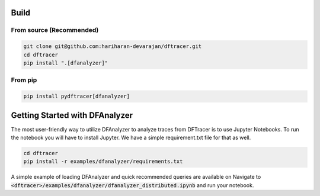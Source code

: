 ===========================
Build
===========================

------------------------------------------
From source (Recommended)
------------------------------------------

.. code-block:: Bash

    git clone git@github.com:hariharan-devarajan/dftracer.git
    cd dftracer
    pip install ".[dfanalyzer]"

------------------------------------------
From pip
------------------------------------------

.. code-block:: Bash

    pip install pydftracer[dfanalyzer]

===============================
Getting Started with DFAnalyzer
===============================

The most user-friendly way to utilize DFAnalyzer to analyze traces from DFTracer is to use Jupyter Notebooks.
To run the notebook you will have to install Jupyter. We have a simple requirement.txt file for that as well.


.. code-block:: Bash

    cd dftracer
    pip install -r examples/dfanalyzer/requirements.txt


A simple example of loading DFAnalyzer and quick recommended queries are available on Navigate to :code:`<dftracer>/examples/dfanalyzer/dfanalyzer_distributed.ipynb` and run your notebook.